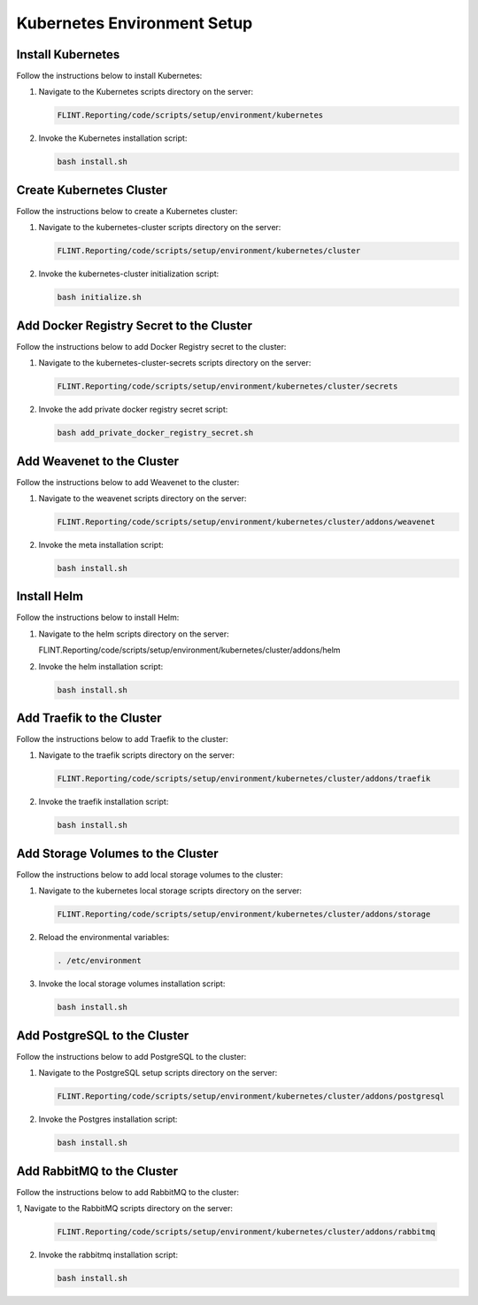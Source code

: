 Kubernetes Environment Setup
============================

Install Kubernetes
------------------

Follow the instructions below to install Kubernetes:

1. Navigate to the Kubernetes scripts directory on the server:

   .. code:: sh

      FLINT.Reporting/code/scripts/setup/environment/kubernetes

2. Invoke the Kubernetes installation script:

   .. code:: sh

      bash install.sh

Create Kubernetes Cluster
-------------------------

Follow the instructions below to create a Kubernetes cluster:

1. Navigate to the kubernetes-cluster scripts directory on the server:

   .. code:: sh

      FLINT.Reporting/code/scripts/setup/environment/kubernetes/cluster

2. Invoke the kubernetes-cluster initialization script:

   .. code:: sh

      bash initialize.sh

Add Docker Registry Secret to the Cluster
-----------------------------------------

Follow the instructions below to add Docker Registry secret to the
cluster:

1. Navigate to the kubernetes-cluster-secrets scripts directory on the
   server:

   .. code:: sh

    FLINT.Reporting/code/scripts/setup/environment/kubernetes/cluster/secrets

2. Invoke the add private docker registry secret script:

   .. code:: sh

      bash add_private_docker_registry_secret.sh

Add Weavenet to the Cluster
---------------------------

Follow the instructions below to add Weavenet to the cluster:

1. Navigate to the weavenet scripts directory on the server:

   .. code:: sh

      FLINT.Reporting/code/scripts/setup/environment/kubernetes/cluster/addons/weavenet

2. Invoke the meta installation script:

   .. code:: sh

      bash install.sh

Install Helm
------------

Follow the instructions below to install Helm:

1. Navigate to the helm scripts directory on the server:

   .. code:: sh

   FLINT.Reporting/code/scripts/setup/environment/kubernetes/cluster/addons/helm

2. Invoke the helm installation script:

   .. code:: sh

      bash install.sh

Add Traefik to the Cluster
--------------------------

Follow the instructions below to add Traefik to the cluster:

1. Navigate to the traefik scripts directory on the server:

   .. code:: sh

       FLINT.Reporting/code/scripts/setup/environment/kubernetes/cluster/addons/traefik

2. Invoke the traefik installation script:

   .. code:: sh

      bash install.sh

Add Storage Volumes to the Cluster
----------------------------------

Follow the instructions below to add local storage volumes to the
cluster:

1. Navigate to the kubernetes local storage scripts directory on the
   server:

   .. code:: sh

       FLINT.Reporting/code/scripts/setup/environment/kubernetes/cluster/addons/storage

2. Reload the environmental variables:

   .. code:: sh

      . /etc/environment

3. Invoke the local storage volumes installation script:

   .. code:: sh

      bash install.sh

Add PostgreSQL to the Cluster
-----------------------------

Follow the instructions below to add PostgreSQL to the cluster:

1. Navigate to the PostgreSQL setup scripts directory on the server:

   .. code:: sh

       FLINT.Reporting/code/scripts/setup/environment/kubernetes/cluster/addons/postgresql

2. Invoke the Postgres installation script:

   .. code:: sh

      bash install.sh

Add RabbitMQ to the Cluster
---------------------------

Follow the instructions below to add RabbitMQ to the cluster:

1, Navigate to the RabbitMQ scripts directory on the server:

   .. code:: sh

        FLINT.Reporting/code/scripts/setup/environment/kubernetes/cluster/addons/rabbitmq

2. Invoke the rabbitmq installation script:

   .. code:: sh

      bash install.sh

